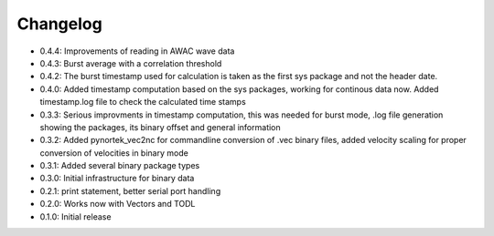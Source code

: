 Changelog
---------
- 0.4.4: Improvements of reading in AWAC wave data
- 0.4.3: Burst average with a correlation threshold
- 0.4.2: The burst timestamp used for calculation is taken as the first sys package and not the header date. 
- 0.4.0: Added timestamp computation based on the sys packages, working for continous data now. Added timestamp.log file to check the calculated time stamps
- 0.3.3: Serious improvments in timestamp computation, this was needed for burst mode, .log file generation showing the packages, its binary offset and general information
- 0.3.2: Added pynortek_vec2nc for commandline conversion of .vec binary files, added velocity scaling for proper conversion of velocities in binary mode
- 0.3.1: Added several binary package types
- 0.3.0: Initial infrastructure for binary data
- 0.2.1: print statement, better serial port handling
- 0.2.0: Works now with Vectors and TODL
- 0.1.0: Initial release
